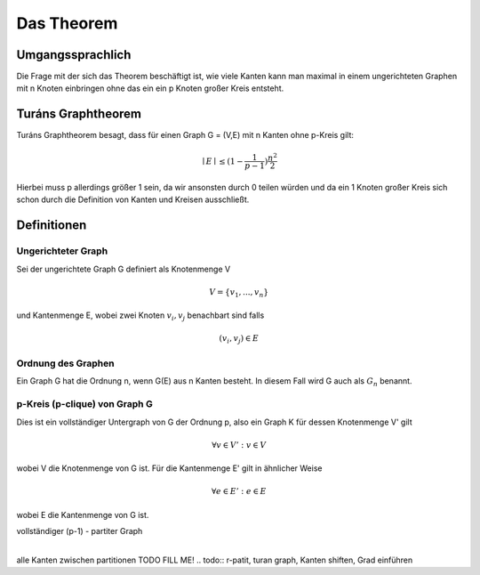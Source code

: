 ===========
Das Theorem
===========

.. todo:: Eventuell in Definitionen Part auslagern (Links innerhalb von Sphinx auf die Begriffe)
.. todo:: Beweis das der k-Turàn Graph größer als jeder vollständige k-partite Graph ist muss noch rein (Sei G ein Graph ohne p-Clique. Dann besitzt G höchstens so viele Kanten wie der (p-1) Turàn Graph ( mit p = 2 anfangen))

*****************
Umgangssprachlich
*****************

Die Frage mit der sich das Theorem beschäftigt ist, wie viele Kanten kann man maximal in einem ungerichteten Graphen mit n Knoten einbringen ohne das ein ein p Knoten großer Kreis entsteht.

*******************
Turáns Graphtheorem
*******************

Turáns Graphtheorem besagt, dass für einen Graph G = (V,E) mit n Kanten ohne p-Kreis gilt:

.. math:: \mid E \mid \le (1- \frac{1}{p-1}) \frac{n^2}{2}

Hierbei muss p allerdings größer 1 sein, da wir ansonsten durch 0 teilen würden und da ein 1 Knoten großer Kreis sich schon durch die Definition von Kanten und Kreisen ausschließt.

************
Definitionen
************

Ungerichteter Graph
"""""""""""""""""""
Sei der ungerichtete Graph G definiert als Knotenmenge V

.. math::  V = \{ v_1, ..., v_n \}

und Kantenmenge E, wobei zwei Knoten :math:`v_i, v_j` benachbart sind falls

.. math::  (v_i, v_j) \in E

Ordnung des Graphen
"""""""""""""""""""""""

Ein Graph G hat die Ordnung n, wenn G(E) aus n Kanten besteht. In diesem Fall wird G auch als :math:`G_n` benannt.


p-Kreis (p-clique) von Graph G
""""""""""""""""""""""""""""""

Dies ist ein vollständiger Untergraph von G der Ordnung p, also ein Graph K für dessen Knotenmenge V' gilt

.. math::  \forall v \in V': v \in V

wobei V die Knotenmenge von G ist. Für die Kantenmenge E' gilt in ähnlicher Weise

.. math::  \forall e \in E': e \in E

wobei E die Kantenmenge von G ist.

.. todo:: Add Kreiszahl (or sth. like that) => clique number



vollständiger (p-1) - partiter Graph
      |
alle Kanten zwischen partitionen
TODO FILL ME!
.. todo:: r-patit, turan graph, Kanten shiften, Grad einführen
